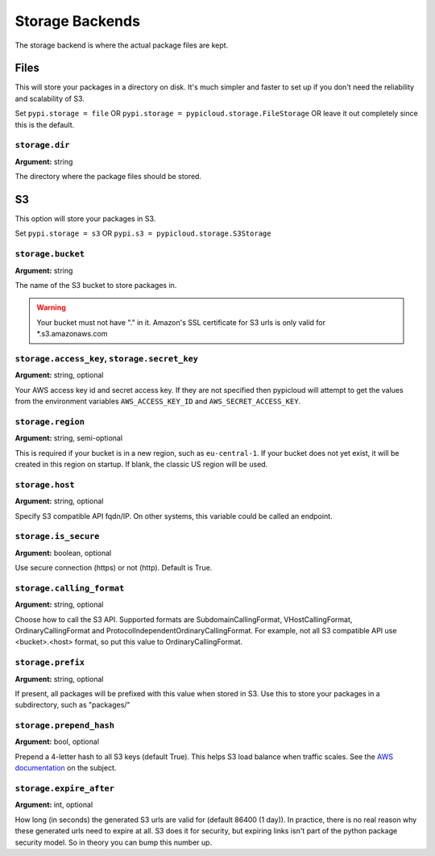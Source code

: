 .. _storage:

Storage Backends
================
The storage backend is where the actual package files are kept.

Files
-----
This will store your packages in a directory on disk. It's much simpler and
faster to set up if you don't need the reliability and scalability of S3.

Set ``pypi.storage = file`` OR ``pypi.storage = pypicloud.storage.FileStorage``
OR leave it out completely since this is the default.

``storage.dir``
~~~~~~~~~~~~~~~
**Argument:** string

The directory where the package files should be stored.

S3
--
This option will store your packages in S3.

Set ``pypi.storage = s3`` OR ``pypi.s3 = pypicloud.storage.S3Storage``

``storage.bucket``
~~~~~~~~~~~~~~~~~~
**Argument:** string

The name of the S3 bucket to store packages in.

.. warning::

    Your bucket must not have "." in it. Amazon's SSL certificate for S3 urls
    is only valid for \*.s3.amazonaws.com

``storage.access_key``, ``storage.secret_key``
~~~~~~~~~~~~~~~~~~~~~~~~~~~~~~~~~~~~~~~~~~~~~~
**Argument:** string, optional

Your AWS access key id and secret access key. If they are not specified then
pypicloud will attempt to get the values from the environment variables
``AWS_ACCESS_KEY_ID`` and ``AWS_SECRET_ACCESS_KEY``.

``storage.region``
~~~~~~~~~~~~~~~~~~
**Argument:** string, semi-optional

This is required if your bucket is in a new region, such as ``eu-central-1``.
If your bucket does not yet exist, it will be created in this region on
startup. If blank, the classic US region will be used.

``storage.host``
~~~~~~~~~~~~~~~~~~
**Argument:** string, optional

Specify S3 compatible API fqdn/IP. On other systems, this variable could be called an endpoint.

``storage.is_secure``
~~~~~~~~~~~~~~~~~~
**Argument:** boolean, optional

Use secure connection (https) or not (http). Default is True.

``storage.calling_format``
~~~~~~~~~~~~~~~~~~
**Argument:** string, optional

Choose how to call the S3 API. Supported formats are SubdomainCallingFormat, VHostCallingFormat, OrdinaryCallingFormat and 
ProtocolIndependentOrdinaryCallingFormat.
For example, not all S3 compatible API use <bucket>.<host> format, so put this value to OrdinaryCallingFormat.

``storage.prefix``
~~~~~~~~~~~~~~~~~~
**Argument:** string, optional

If present, all packages will be prefixed with this value when stored in S3.
Use this to store your packages in a subdirectory, such as "packages/"

``storage.prepend_hash``
~~~~~~~~~~~~~~~~~~~~~~~~
**Argument:** bool, optional

Prepend a 4-letter hash to all S3 keys (default True). This helps S3 load
balance when traffic scales. See the `AWS documentation
<http://docs.aws.amazon.com/AmazonS3/latest/dev/request-rate-perf-considerations.html>`_
on the subject.

``storage.expire_after``
~~~~~~~~~~~~~~~~~~~~~~~~
**Argument:** int, optional

How long (in seconds) the generated S3 urls are valid for (default 86400 (1
day)). In practice, there is no real reason why these generated urls need to
expire at all. S3 does it for security, but expiring links isn't part of the
python package security model. So in theory you can bump this number up.
